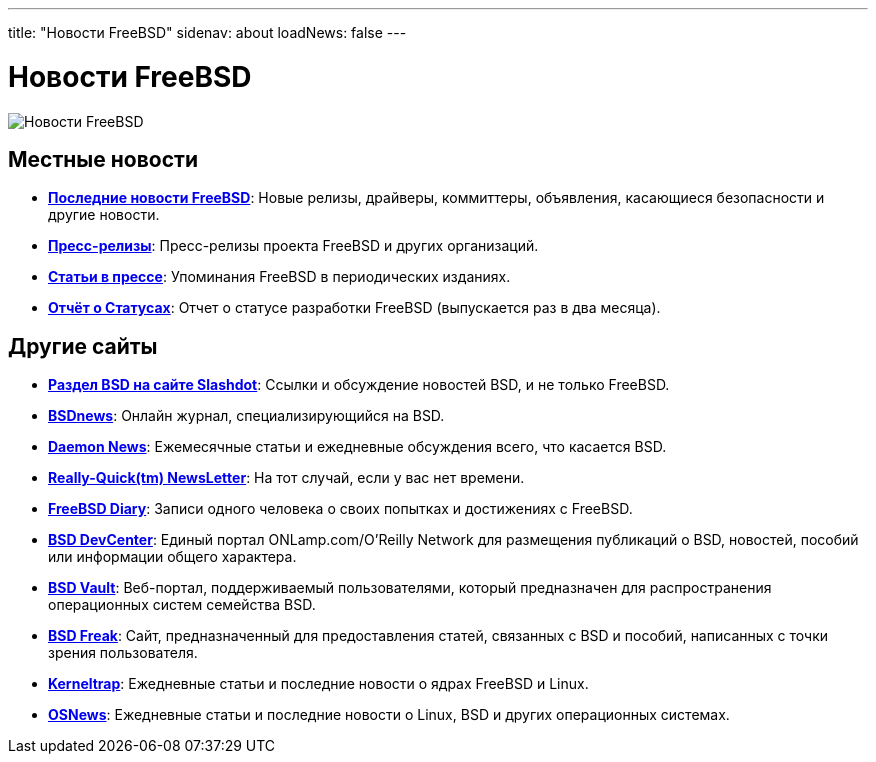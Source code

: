 ---
title: "Новости FreeBSD"
sidenav: about
loadNews: false
---

= Новости FreeBSD

[.right]
image:../../gifs/news.jpg[Новости FreeBSD]

== Местные новости

* *link:newsflash[Последние новости FreeBSD]*: Новые релизы, драйверы, коммиттеры, объявления, касающиеся безопасности и другие новости.
* *link:../press/pressreleases[Пресс-релизы]*: Пресс-релизы проекта FreeBSD и других организаций.
* *link:../press[Статьи в прессе]*: Упоминания FreeBSD в периодических изданиях.
* *link:https://www.FreeBSD.org/news/status/[Отчёт о Статусах]*: Отчет о статусе разработки FreeBSD (выпускается раз в два месяца).

== Другие сайты

* *http://slashdot.org/bsd/[Раздел BSD на сайте Slashdot]*: Ссылки и обсуждение новостей BSD, и не только FreeBSD.
* *http://www.bsdnews.org/[BSDnews]*: Онлайн журнал, специализирующийся на BSD.
* *http://www.daemonnews.org/[Daemon News]*: Ежемесячные статьи и ежедневные обсуждения всего, что касается BSD.
* *http://www.daemonnews.org/newsletter/[Really-Quick(tm) NewsLetter]*: На тот случай, если у вас нет времени.
* *http://www.freebsddiary.org/[FreeBSD Diary]*: Записи одного человека о своих попытках и достижениях с FreeBSD.
* *http://www.onlamp.com/bsd/[BSD DevCenter]*: Единый портал ONLamp.com/O'Reilly Network для размещения публикаций о BSD, новостей, пособий или информации общего характера.
* *http://www.bsdvault.net[BSD Vault]*: Веб-портал, поддерживаемый пользователями, который предназначен для распространения операционных систем семейства BSD.
* *http://bsdfreak.org[BSD Freak]*: Сайт, предназначенный для предоставления статей, связанных с BSD и пособий, написанных с точки зрения пользователя.
* *http://www.kerneltrap.org[Kerneltrap]*: Ежедневные статьи и последние новости о ядрах FreeBSD и Linux.
* *http://www.osnews.com[OSNews]*: Ежедневные статьи и последние новости о Linux, BSD и других операционных системах.
